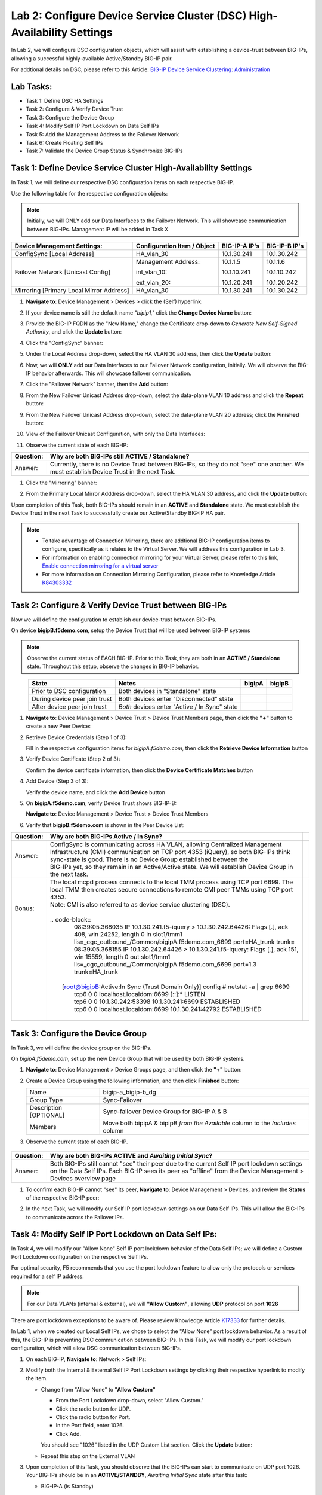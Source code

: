 Lab 2:  Configure Device Service Cluster (DSC) High-Availability Settings
-------------------------------------------------------------------------

In Lab 2, we will configure DSC configuration objects, which will assist with establishing a device-trust between BIG-IPs, allowing a successful highly-available Active/Standby BIG-IP pair.

For addtional details on DSC, please refer to this Article: `BIG-IP Device Service Clustering: Administration <https://techdocs.f5.com/en-us/bigip-14-1-0/big-ip-device-service-clustering-administration-14-1-0.html>`_

Lab Tasks:
==========

* Task 1: Define DSC HA Settings
* Task 2: Configure & Verify Device Trust
* Task 3: Configure the Device Group
* Task 4: Modify Self IP Port Lockdown on Data Self IPs
* Task 5: Add the Management Address to the Failover Network
* Task 6: Create Floating Self IPs
* Task 7: Validate the Device Group Status & Synchronize BIG-IPs

Task 1:  Define Device Service Cluster High-Availability Settings
=================================================================

In Task 1, we will define our respective DSC configuration items on each respective BIG-IP.

Use the following table for the respective configuration objects:

.. note:: Initially, we will ONLY add our Data Interfaces to the Failover Network. This will showcase communication between BIG-IPs.  Management IP will be added in Task X

+-----------------------------------------+---------------------------+-----------------+------------------+
|Device Management Settings:              |Configuration Item / Object|BIG-IP-A IP's    | BIG-IP-B IP's    |
+=========================================+===========================+=================+==================+
|ConfigSync [Local Address]               | HA_vlan_30                |10.1.30.241      | 10.1.30.242      |
+-----------------------------------------+---------------------------+-----------------+------------------+
|Failover Network [Unicast Config]        | Management Address:       |10.1.1.5         | 10.1.1.6         |
|                                         |                           |                 |                  |
|                                         | int_vlan_10:              |10.1.10.241      | 10.1.10.242      |
|                                         |                           |                 |                  |
|                                         | ext_vlan_20:              |10.1.20.241      | 10.1.20.242      |
+-----------------------------------------+---------------------------+-----------------+------------------+
|Mirroring [Primary Local Mirror Address] | HA_vlan_30                |10.1.30.241      | 10.1.30.242      |
+-----------------------------------------+---------------------------+-----------------+------------------+

#. **Navigate to**: Device Management > Devices > click the (Self) hyperlink:

   .. image:: ../images/image18.png

#. If your device name is still the default name *"bipip1,"* click the **Change Device Name** button:

   .. image:: ../images/image153.png

#. Provide the BIG-IP FQDN as the "New Name," change the Certificate drop-down to *Generate New Self-Signed Authority*, and click the **Update** button:


   .. image:: ../images/image154.png


#. Click the "ConfigSync" banner:

   .. image:: ../images/image19.png

#. Under the Local Address drop-down, select the HA VLAN 30 address, then click the **Update** button:

   .. image:: ../images/image20.png

#. Now, we will **ONLY** add our Data Interfaces to our Failover Network configuration, initially.  We will observe the BIG-IP behavior afterwards.  This will showcase failover communication.

#. Click the "Failover Network" banner, then the **Add** button:

   .. image:: ../images/image21.png


#. From the New Failover Unicast Address drop-down, select the data-plane VLAN 10 address and click the **Repeat** button:

   .. image:: ../images/image22.png

#. From the New Failover Unicast Address drop-down, select the data-plane VLAN 20 address; click the **Finished** button:

   .. image:: ../images/image23.png

#. View of the Failover Unicast Configuration, with only the Data Interfaces:

   .. image:: ../images/image157.png

#. Observe the current state of each BIG-IP:
  
   .. image:: ../images/image165.png
   .. image:: ../images/image166.png


+-----------+-----------------------------------------------------------------------------------------------------------------------------------------+
| Question: | Why are both BIG-IPs still **ACTIVE / Standalone**?                                                                                     |
+===========+=========================================================================================================================================+
| Answer:   | Currently, there is no Device Trust between BIG-IPs, so they do not "see" one another. We must establish Device Trust in the next Task. |
+-----------+-----------------------------------------------------------------------------------------------------------------------------------------+

#. Click the "Mirroring" banner:

   .. image:: ../images/image110.png


#. From the Primary Local Mirror Adddress drop-down, select the HA VLAN 30 address, and click the **Update** button:

   .. image:: ../images/image111.png

Upon completion of this Task, both BIG-IPs should remain in an **ACTIVE** and **Standalone** state.  We must establish the Device Trust in the next Task to successfully create our Active/Standby BIG-IP HA pair.

.. note:: 
   - To take advantage of Connection Mirroring, there are addtional BIG-IP configuration items to configure, specifically as it relates to the Virtual Server. We will address this configuration in Lab 3.
   - For information on enabling connection mirroring for your Virtual Server, please refer to this link, `Enable connection mirroring for a virtual server <https://support.f5.com/csp/article/K84303332#s2>`_
   - For more information on Connection Mirroring Configuration, please refer to Knowledge Article `K84303332 <https://support.f5.com/csp/article/K84303332>`_


Task 2: Configure & Verify Device Trust between BIG-IPs
=======================================================

Now we will define the configuration to establish our device-trust between BIG-IPs.

On device **bigipB.f5demo.com**, setup the Device Trust that will be used between BIG-IP systems

.. note:: Observe the current status of EACH BIG-IP. Prior to this Task, they are both in an **ACTIVE / Standalone** state. Throughout this setup, observe the changes in BIG-IP behavior.

.. list-table:: 
   :widths: auto
   :align: center
   :header-rows: 1

   * - State
     - Notes
     - bigipA
     - bigipB
   * - Prior to DSC configuration
     - Both devices in "Standalone" state
     -  .. image:: ../images/image25.png
     -  .. image:: ../images/image26.png
   * - During device peer join trust
     - Both devices enter "Disconnected" state
     -  .. image:: ../images/image27.png
     -  .. image:: ../images/image28.png
   * - After device peer join trust
     - *Both* devices enter "Active / In Sync" state
     -  .. image:: ../images/image29.png
     -  .. image:: ../images/image30.png

#. **Navigate to**: Device Management > Device Trust > Device Trust Members page, then click the **"+"** button to create a new Peer Device:

   .. image:: ../images/image31.png

#. Retrieve Device Credentials (Step 1 of 3):

   Fill in the respective configuration items for *bigipA.f5demo.com*, then click the **Retrieve Device Information** button

   .. image:: ../images/image32.png

#. Verify Device Certificate (Step 2 of 3):

   Confirm the device certificate information, then click the **Device Certificate Matches** button

   .. image:: ../images/image33.png

#. Add Device (Step 3 of 3):

   Verify the device name, and click the **Add Device** button

   .. image:: ../images/image34.png

#. On **bigipA.f5demo.com**, verify Device Trust shows BIG-IP-B:

   **Navigate to**: Device Management > Device Trust > Device Trust Members

   .. image:: ../images/image35.png

#. Verify that **bigipB.f5demo.com** is shown in the Peer Device List:

   .. image:: ../images/image36.png

+-----------+---------------------------------------------------------------------------------------------------------------------------------------------------------------------------------------------------------------------------------------+-----+
| Question: | Why are both BIG-IPs Active / In Sync?                                                                                                                                                                                                |     |
+===========+=======================================================================================================================================================================================================================================+=====+
|| Answer:  || ConfigSync is communicating across HA VLAN, allowing Centralized Management Infrastructure (CMI) communication on TCP port 4353 (iQuery), so both BIG-IPs think sync-state is good. There is no Device Group established between the ||    |
||          || BIG-IPs yet, so they remain in an Active/Active state. We will establish Device Group in the next task.                                                                                                                              ||    |
+-----------+---------------------------------------------------------------------------------------------------------------------------------------------------------------------------------------------------------------------------------------+-----+
|| Bonus:   || The local mcpd process connects to the local TMM process using TCP port 6699. The local TMM then creates secure connections to remote CMI peer TMMs using TCP port 4353.                                                             ||    |
||          || Note: CMI is also referred to as device service clustering (DSC).                                                                                                                                                                    ||    |
||          ||                                                                                                                                                                                                                                      ||    |
||          || .. code-block::                                                                                                                                                                                                                      ||    |
||          ||    08:39:05.368035 IP 10.1.30.241.f5-iquery > 10.1.30.242.64426: Flags [.], ack 408, win 24252, length 0 in slot1/tmm1 lis=_cgc_outbound_/Common/bigipA.f5demo.com_6699 port=HA_trunk trunk=                                         ||    |
||          ||    08:39:05.368155 IP 10.1.30.242.64426 > 10.1.30.241.f5-iquery: Flags [.], ack 151, win 15559, length 0 out slot1/tmm1 lis=_cgc_outbound_/Common/bigipA.f5demo.com_6699 port=1.3 trunk=HA_trunk                                     ||    |
||          ||                                                                                                                                                                                                                                      ||    |
||          ||  [root@bigipB:Active:In Sync (Trust Domain Only)] config # netstat -a | grep 6699                                                                                                                                                    ||    |
||          ||   tcp6       0      0 localhost.localdom:6699 [::]:*                  LISTEN                                                                                                                                                         ||    |
||          ||   tcp6       0      0 10.1.30.242:53398       10.1.30.241:6699        ESTABLISHED                                                                                                                                                    ||    |
||          ||   tcp6       0      0 localhost.localdom:6699 10.1.30.241:42792       ESTABLISHED                                                                                                                                                    ||    |
||          ||                                                                                                                                                                                                                                      ||    |
+-----------+---------------------------------------------------------------------------------------------------------------------------------------------------------------------------------------------------------------------------------------+-----+

Task 3:  Configure the Device Group
===================================

In Task 3, we will define the device group on the BIG-IPs.

On *bigipA.f5demo.com*, set up the new Device Group that will be used by
both BIG-IP systems.

#. **Navigate to**: Device Management > Device Groups page, and then click the **"+"** button:

   .. image:: ../images/image37.png

#. Create a Device Group using the following information, and then click **Finished** button:

   +-------------+-------------------------------------------------------+
   | Name        | bigip-a_bigip-b_dg                                    |
   +-------------+-------------------------------------------------------+
   | Group Type  | Sync-Failover                                         |
   +-------------+-------------------------------------------------------+
   | Description |  Sync-failover Device Group for BIG-IP A & B          |
   | [OPTIONAL]  |                                                       |
   +-------------+-------------------------------------------------------+
   | Members     | Move both bipipA & bipipB *from the Available* column |
   |             | to the *Includes* column                              |
   +-------------+-------------------------------------------------------+

   .. image:: ../images/image38.png

   .. image:: ../images/image39.png

#.  Observe the current state of each BIG-IP.

   .. image:: ../images/image168.png

   .. image:: ../images/image169.png

+-----------+--------------------------------------------------------------------------------------------------------------------------------------------------------------------------------------------------------------+
| Question: | Why are both BIG-IPs **ACTIVE** and *Awaiting Initial Sync*?                                                                                                                                                 |
+===========+==============================================================================================================================================================================================================+
| Answer:   | Both BIG-IPs still cannot "see" their peer due to the current Self IP port lockdown settings on the Data Self IPs. Each BIG-IP sees its peer as "offline" from the Device Management > Devices overview page |
+-----------+--------------------------------------------------------------------------------------------------------------------------------------------------------------------------------------------------------------+

#. To confirm each BIG-IP cannot "see" its peer, **Navigate to**: Device Management > Devices, and review the **Status** of the respective BIG-IP peer:
   
   .. image:: ../images/image170a.png
   
   .. image:: ../images/image171a.png

   
#. In the next Task, we will modify our Self IP port lockdown settings on our Data Self IPs.  This will allow the BIG-IPs to communicate across the Failover IPs.

Task 4: Modify Self IP Port Lockdown on Data Self IPs:
======================================================

In Task 4, we will modify our "Allow None" Self IP port lockdown behavior of the Data Self IPs; we will define a Custom Port Lockdown configuration on the respective Self IPs.

For optimal security, F5 recommends that you use the port lockdown feature to allow only the protocols or services required for a self IP address.

.. note:: For our Data VLANs (internal & external), we will **"Allow Custom"**, allowing **UDP** protocol on port **1026**

There are port lockdown exceptions to be aware of.  Please review Knowledge Article `K17333 <https://support.f5.com/csp/article/K17333>`_ for further details.
 
In Lab 1, when we created our Local Self IPs, we chose to select the "Allow None" port lockdown behavior.  As a result of this, the BIG-IP is preventing DSC communication between BIG-IPs.  In this Task, we will modify our port lockdown configuration, which will allow DSC communication between BIG-IPs.


#. On each BIG-IP, **Navigate to**: Network > Self IPs:

#. Modify both the Internal & External Self IP Port Lockdown settings by clicking their respective hyperlink to modify the item.

   -  Change from "Allow None" to **"Allow Custom"**
      
      - From the Port Lockdown drop-down, select "Allow Custom." 
      - Click the radio button for UDP.  
      - Click the radio button for Port.  
      - In the Port field, enter 1026.  
      - Click Add.
      
      .. image:: ../images/image112.png
      
      You should see "1026" listed in the UDP Custom List section.  Click the **Update** button:
         
      .. image:: ../images/image113.png

   - Repeat this step on the External VLAN

#. Upon completion of this Task, you should observe that the BIG-IPs can start to communicate on UDP port 1026.  Your BIG-IPs should be in an **ACTIVE/STANDBY**, *Awaiting Initial Sync* state after this task:

   - BIG-IP-A (is Standby)

   .. image:: ../images/image187.png

   - BIG-IP-B (is Active)

   .. image:: ../images/image188.png


#. Perform the recommendation synchronization, and confirm your BIG-IPs are **ACTIVE/STANDBY** and **In Sync**:

   - BIG-IP-A (is Standby)

   .. image:: ../images/image173.png

   - BIG-IP-B (is Active)

   .. image:: ../images/image172.png

#. This task validates that your Failover communication must be allowed on UDP port 1026 between BIG-IPs.

Task 5:  Add the Management Address to the Failover Network
===========================================================

In Task 5, we will add an addtional address to our Failover Network configuration. We will add the Management Address, which will provide an addtional failover path for communication on UDP port 1026.

.. note:: BIG-IP Management Address does not have any default port lockdown settings. If we were to have added this in Task 1, we would have formed a failover communication path on the management IP, allowing the BIG-IPs to communicate. We wanted you to observe how port lockdown settings can affect BIG-IP communication.

#. **Navigate to**: Device Management > Devices > click local BIG-IP (Self) hyperlink, then click the Failover Network banner, then click the **Add** button:
   
.. image:: ../images/image174.png

- From the Address drop-down, select the Management Address, and click the **Finished** button:

.. image:: ../images/image162.png

- Upon completion of this Task, you should have three IPs in your Failover Unicast Configuration

.. image:: ../images/image175.png

Task 6:  Create Floating Self IPs
=================================

In this task, we will define Floating Self IP Objects on the **ACTIVE** BIG-IP, which are shared objects between an Active/Standby BIG-IP pair.  

Floating Self IPs are shared objects between BIG-IPs, passing data traffic to the respective **ACTIVE** BIG-IP.  It is a recommended best practice to define a respective floating Self IP object per data segment/VLAN.

For more detailed information regarding Floating Self IPs, please refer to this article:  `Self IP Addresses <https://techdocs.f5.com/en-us/bigip-14-1-0/big-ip-tmos-routing-administration-14-1-0/self-ip-addresses.html>`_

.. note:: Only creating Floating Self IPs on **ACTIVE** BIG-IP. We will then synchronize these settings, proving our DSC communication.

#. Use the following table to create the Floating Self IP Objects:

.. note:: **DO NOT** modify the Floating Self IP Address port lockdown. The Floating Self IP address port lockdown status has to be **Allow None**

.. list-table:: 
   :widths: auto
   :align: center
   :header-rows: 1

   * - BIG-IP
     - Name
     - IP address
     - Netmask
     - VLAN
     - Port Lockdown
     - Traffic Group
   * - [Active]bigip
     - self_vlan10_float
     - 10.1.10.240
     - 255.255.255.0
     - int_vlan_10
     - Allow None (default)
     - traffic-group-1 (floating)
   * - [Active]bigip
     - self_vlan20_float
     - 10.1.20.240
     - 255.255.255.0
     - ext_vlan_20
     - Allow None (default)
     - traffic-group-1 (floating)


#. **Navigate to**: Network > Self IPs, then click the **"+"** button to create a new Self IP:

   .. image:: ../images/image13.png

#. Create the respective Self IPs per the table above.

    VLAN 10 Float:

    .. image:: ../images/image144.png

    VLAN 20 Float:

    .. image:: ../images/image145.png

#. After creation of your Floating Self IPs, your Self IP List should reflect the following on the **ACTIVE** BIG-IP:
   
   .. image:: ../images/image147.png

Task 7:  Validate the Device Group Status & Synchronize BIG-IPs
===============================================================

In this lab, we have setup BIG-IP Device Trust, and we have created "shared BIG-IP" objects.

In this task, you will observe the current Active/Standby HA state, and synchronize the BIG-IP HA pair.

#. Observe the state of each BIG-IP after Device Group creation

   - bigipA:

     .. image:: ../images/image177.png

   - bigipB:

     .. image:: ../images/image176.png

#. Review the Device Management Overview screen

- **Navigate to**: Device Management > Overview:

  - bigipA:

    .. image:: ../images/image179.png

  - bigipB:

    .. image:: ../images/image178.png

#. Attempt the "Recommendation action", and click the **Sync** button:

   .. image:: ../images/image180.png


+-----------+-------------------------------------------------------------------+
| Question: | Were you able to syncronize the devices?                          |
+===========+===================================================================+
| Answer:   | Yes, we have established successful communication between BIG-IPs |
+-----------+-------------------------------------------------------------------+


#. Validate Devices are In Sync from the Overview page:

   - bigipA:

     .. image:: ../images/image181.png

   - bigipB:

     .. image:: ../images/image180.png



Lab Summary
***********
In this lab, you setup basic BIG-IP Device Service Clustering (DSC) configuration settings.  After completion of these lab tasks, you should have the required configuration to assist in establishing your DSC between BIG-IPs.  Upon completion of this Lab, you should have an **Active/Standby, In Sync** BIG-IP HA pair.

This completes Lab 2.